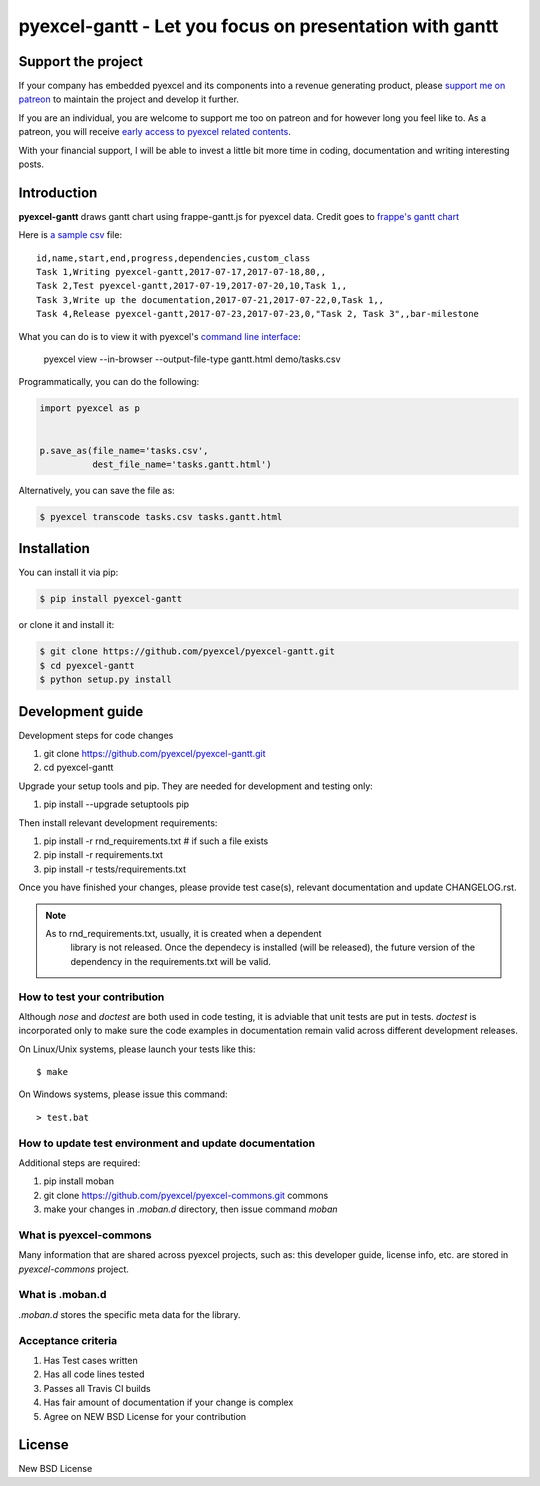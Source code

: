 ================================================================================
pyexcel-gantt - Let you focus on presentation with gantt
================================================================================

.. image:: https://raw.githubusercontent.com/pyexcel/pyexcel.github.io/master/images/patreon.png
   :target: https://www.patreon.com/pyexcel

.. image:: https://api.travis-ci.org/pyexcel/pyexcel-gantt.svg?branch=master
   :target: http://travis-ci.org/pyexcel/pyexcel-gantt

.. image:: https://codecov.io/github/pyexcel/pyexcel-gantt/coverage.png
   :target: https://codecov.io/github/pyexcel/pyexcel-gantt

.. image:: https://img.shields.io/gitter/room/gitterHQ/gitter.svg
   :target: https://gitter.im/pyexcel/Lobby

.. image:: https://readthedocs.org/projects/pyexcel-gantt/badge/?version=latest
   :target: http://pyexcel-gantt.readthedocs.org/en/latest/

Support the project
================================================================================

If your company has embedded pyexcel and its components into a revenue generating
product, please `support me on patreon <https://www.patreon.com/bePatron?u=5537627>`_ to
maintain the project and develop it further.

If you are an individual, you are welcome to support me too on patreon and for however long
you feel like to. As a patreon, you will receive
`early access to pyexcel related contents <https://www.patreon.com/pyexcel/posts>`_.

With your financial support, I will be able to invest
a little bit more time in coding, documentation and writing interesting posts.



Introduction
================================================================================
**pyexcel-gantt** draws gantt chart using frappe-gantt.js for pyexcel data. Credit goes to `frappe's gantt chart`_

Here is `a sample csv`_ file::

    id,name,start,end,progress,dependencies,custom_class
    Task 1,Writing pyexcel-gantt,2017-07-17,2017-07-18,80,,
    Task 2,Test pyexcel-gantt,2017-07-19,2017-07-20,10,Task 1,,
    Task 3,Write up the documentation,2017-07-21,2017-07-22,0,Task 1,,
    Task 4,Release pyexcel-gantt,2017-07-23,2017-07-23,0,"Task 2, Task 3",,bar-milestone


What you can do is to view it with pyexcel's `command line interface`_:

    pyexcel view --in-browser --output-file-type gantt.html demo/tasks.csv

.. image:: https://github.com/pyexcel/pyexcel-gantt/raw/master/pyexcel-gantt.gif


Programmatically, you can do the following:

.. code-block:: python

    import pyexcel as p
    
    
    p.save_as(file_name='tasks.csv',
              dest_file_name='tasks.gantt.html')


Alternatively, you can save the file as:

.. code-block:: bash

   $ pyexcel transcode tasks.csv tasks.gantt.html 


.. _a sample csv: https://github.com/pyexcel/pyexcel-gantt/raw/master/demo/tasks.csv
.. _command line interface: https://github.com/pyexcel/pyexcel-cli
.. _frappe's gantt chart: https://github.com/frappe/gantt



Installation
================================================================================
You can install it via pip:

.. code-block:: bash

    $ pip install pyexcel-gantt


or clone it and install it:

.. code-block:: bash

    $ git clone https://github.com/pyexcel/pyexcel-gantt.git
    $ cd pyexcel-gantt
    $ python setup.py install



Development guide
================================================================================

Development steps for code changes

#. git clone https://github.com/pyexcel/pyexcel-gantt.git
#. cd pyexcel-gantt

Upgrade your setup tools and pip. They are needed for development and testing only:

#. pip install --upgrade setuptools pip

Then install relevant development requirements:

#. pip install -r rnd_requirements.txt # if such a file exists
#. pip install -r requirements.txt
#. pip install -r tests/requirements.txt

Once you have finished your changes, please provide test case(s), relevant documentation
and update CHANGELOG.rst.

.. note::

    As to rnd_requirements.txt, usually, it is created when a dependent
	library is not released. Once the dependecy is installed
	(will be released), the future
	version of the dependency in the requirements.txt will be valid.


How to test your contribution
------------------------------

Although `nose` and `doctest` are both used in code testing, it is adviable that unit tests are put in tests. `doctest` is incorporated only to make sure the code examples in documentation remain valid across different development releases.

On Linux/Unix systems, please launch your tests like this::

    $ make

On Windows systems, please issue this command::

    > test.bat

How to update test environment and update documentation
---------------------------------------------------------

Additional steps are required:

#. pip install moban
#. git clone https://github.com/pyexcel/pyexcel-commons.git commons
#. make your changes in `.moban.d` directory, then issue command `moban`

What is pyexcel-commons
---------------------------------

Many information that are shared across pyexcel projects, such as: this developer guide, license info, etc. are stored in `pyexcel-commons` project.

What is .moban.d
---------------------------------

`.moban.d` stores the specific meta data for the library.

Acceptance criteria
-------------------

#. Has Test cases written
#. Has all code lines tested
#. Passes all Travis CI builds
#. Has fair amount of documentation if your change is complex
#. Agree on NEW BSD License for your contribution




License
================================================================================

New BSD License
